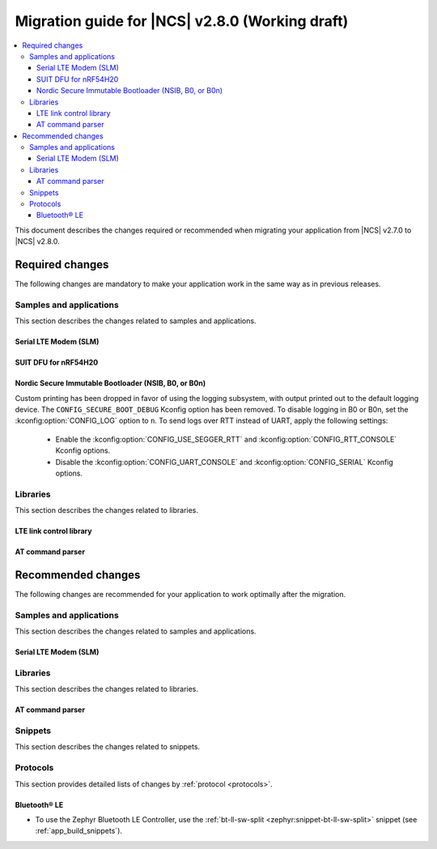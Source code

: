 .. _migration_2.8:

Migration guide for |NCS| v2.8.0 (Working draft)
################################################

.. contents::
   :local:
   :depth: 3

This document describes the changes required or recommended when migrating your application from |NCS| v2.7.0 to |NCS| v2.8.0.

.. HOWTO

   Add changes in the following format:

   Component (for example, application, sample or libraries)
   *********************************************************

   .. toggle::

      * Change1 and description
      * Change2 and description

.. _migration_2.8_required:

Required changes
****************

The following changes are mandatory to make your application work in the same way as in previous releases.

Samples and applications
========================

This section describes the changes related to samples and applications.

Serial LTE Modem (SLM)
----------------------

.. toggle::

  * The handling of Release Assistance Indication (RAI) socket options has been updated in the ``#XSOCKETOPT`` command.
    The individual RAI-related socket options have been consolidated into a single ``SO_RAI`` option.
    You must modify your application to use the new ``SO_RAI`` option with the corresponding value to specify the RAI behavior.
    The changes are as follows:

    The ``SO_RAI_NO_DATA``, ``SO_RAI_LAST``, ``SO_RAI_ONE_RESP``, ``SO_RAI_ONGOING``, and ``SO_RAI_WAIT_MORE`` options have been replaced by the ``SO_RAI`` option with values from ``1`` to ``5``.

    Replace the following commands in your application code if they were used previously:

    * ``AT#XSOCKETOPT=1,50,`` with ``AT#XSOCKETOPT=1,61,1`` to indicate ``RAI_NO_DATA``.
    * ``AT#XSOCKETOPT=1,51,`` with ``AT#XSOCKETOPT=1,61,2`` to indicate ``RAI_LAST``.
    * ``AT#XSOCKETOPT=1,52,`` with ``AT#XSOCKETOPT=1,61,3`` to indicate ``RAI_ONE_RESP``.
    * ``AT#XSOCKETOPT=1,53,`` with ``AT#XSOCKETOPT=1,61,4`` to indicate ``RAI_ONGOING``.
    * ``AT#XSOCKETOPT=1,54,`` with ``AT#XSOCKETOPT=1,61,5`` to indicate ``RAI_WAIT_MORE``.

SUIT DFU for nRF54H20
---------------------

.. toggle::

  * The manifest sequence number is no longer configured through a :ref:`sysbuild <configuring_sysbuild>` Kconfig option.
    The values are now read from the :file:`VERSION` file, used for :ref:`zephyr:app-version-details` in Zephyr and the |NCS|.
    This change to the :ref:`sysbuild <configuring_sysbuild>` Kconfig option requires the following updates in the SUIT templates for your project:

       * Remove from all templates:

         .. code-block:: YAML

            suit-manifest-sequence-number: {{ sysbuild['config']['SB_CONFIG_SUIT_ENVELOPE_SEQUENCE_NUM'] }}

       * Add the line that corresponds to the manifest name, that is ``APP_ROOT_SEQ_NUM`` for the application root manifest:

         .. code-block:: YAML

            suit-manifest-sequence-number: {{ APP_ROOT_SEQ_NUM }}

    If the value of the sequence number was changed in your application, append the following line to the :file:`VERSION` file:

         .. code-block:: sh

            APP_ROOT_SEQ_NUM = <N>

    For the list of all variables, set through the :file:`VERSION`, refer to the :ref:`ug_nrf54h20_suit_customize_dfu`.

Nordic Secure Immutable Bootloader (NSIB, B0, or B0n)
-----------------------------------------------------

Custom printing has been dropped in favor of using the logging subsystem, with output printed out to the default logging device.
The ``CONFIG_SECURE_BOOT_DEBUG`` Kconfig option has been removed.
To disable logging in B0 or B0n, set the :kconfig:option:`CONFIG_LOG` option to ``n``.
To send logs over RTT instead of UART, apply the following settings:

    * Enable the :kconfig:option:`CONFIG_USE_SEGGER_RTT` and :kconfig:option:`CONFIG_RTT_CONSOLE` Kconfig options.
    * Disable the :kconfig:option:`CONFIG_UART_CONSOLE` and :kconfig:option:`CONFIG_SERIAL` Kconfig options.

Libraries
=========

This section describes the changes related to libraries.

LTE link control library
------------------------

.. toggle::

   * For applications using :ref:`lte_lc_readme`:

     * Remove all instances of the :c:func:`lte_lc_init` function.
     * Replace the use of the :c:func:`lte_lc_deinit` function with the :c:func:`lte_lc_power_off` function.
     * Replace the use of the :c:func:`lte_lc_init_and_connect` function with the :c:func:`lte_lc_connect` function.
     * Replace the use of the :c:func:`lte_lc_init_and_connect_async` function with the :c:func:`lte_lc_connect_async` function.
     * Remove the use of the ``CONFIG_LTE_NETWORK_USE_FALLBACK`` Kconfig option.
       Use the :kconfig:option:`CONFIG_LTE_NETWORK_MODE_LTE_M_NBIOT` or :kconfig:option:`CONFIG_LTE_NETWORK_MODE_LTE_M_NBIOT_GPS` Kconfig option instead.
       In addition, you can control the priority between LTE-M and NB-IoT using the :kconfig:option:`CONFIG_LTE_MODE_PREFERENCE` Kconfig option.

AT command parser
-----------------

.. toggle::

  * The :c:func:`at_parser_cmd_type_get` has been renamed to :c:func:`at_parser_at_cmd_type_get`.

.. _migration_2.8_recommended:

Recommended changes
*******************

The following changes are recommended for your application to work optimally after the migration.

Samples and applications
========================

This section describes the changes related to samples and applications.

Serial LTE Modem (SLM)
----------------------

.. toggle::

   The :file:`overlay-native_tls.conf` overlay file is no longer supported with the ``thingy91/nrf9160/ns`` board target due to flash memory constraints.
   If you need to use native TLS with Thingy:91, you must disable features from the :file:`prj.conf` and :file:`overlay-native_tls.conf` configuration files to free up flash memory.

Libraries
=========

This section describes the changes related to libraries.

AT command parser
-----------------

.. toggle::

  * The :ref:`at_cmd_parser_readme` library has been deprecated in favor of the :ref:`at_parser_readme` library and will be removed in a future version.

    You can follow this guide to migrate your application to use the :ref:`at_parser_readme` library.
    This will reduce the footprint of the application and will decrease memory requirements on the heap.

    To replace :ref:`at_cmd_parser_readme` with the :ref:`at_parser_readme`, complete the following steps:

    1. Replace the :kconfig:option:`CONFIG_AT_CMD_PARSER` Kconfig option with the :kconfig:option:`CONFIG_AT_PARSER` Kconfig option.

    #. Replace header files:

       * Remove:

         .. code-block:: C

          #include <modem/at_cmd_parser.h>
          #include <modem/at_params.h>

       * Add:

         .. code-block:: C

          #include <modem/at_parser.h>

    #. Replace AT parameter list:

       * Remove:

         .. code-block:: C

          struct at_param_list param_list;

       * Add:

         .. code-block:: C

          struct at_parser parser;

    #. Replace AT parameter list initialization:

       * Remove:

         .. code-block:: C

          /* `param_list` is a pointer to the AT parameter list.
           * `AT_PARAMS_COUNT` is the maximum number of parameters of the list.
           */
          at_params_list_init(&param_list, AT_PARAMS_COUNT);

          /* Other code. */

          /* `at_string` is the AT command string to be parsed.
           * `&remainder` is a pointer to the returned remainder after parsing.
           * `&param_list` is a pointer to the AT parameter list.
           */
          at_parser_params_from_str(at_string, &remainder, &param_list);

       * Add:

         .. code-block:: C

          /* `&at_parser` is a pointer to the AT parser.
           * `at_string` is the AT command string to be parsed.
           */
          at_parser_init(&at_parser, at_string);

         .. note::

            Remember to check the returned error codes from the :ref:`at_parser_readme` functions.
            For the sake of simplicity, they have been omitted in this migration guide.
            Refer to the :ref:`at_parser_readme` documentation for more information on the API and the returned error codes.

    #. Replace integer parameter retrieval:

       * Remove:

         .. code-block:: C

          int value;

          /* `&param_list` is a pointer to the AT parameter list.
           * `index` is the index of the parameter to retrieve.
           * `&value` is a pointer to the output integer variable.
           */
          at_params_int_get(&param_list, index, &value);

          uint16_t value;
          at_params_unsigned_short_get(&param_list, index, &value);

          /* Other variants: */
          at_params_short_get(&param_list, index, &value);
          at_params_unsigned_int_get(&param_list, index, &value);
          at_params_int64_get(&param_list, index, &value);

       * Add:

         .. code-block:: C

          int value;

          /* `&at_parser` is a pointer to the AT parser.
           * `index` is the index of the parameter to retrieve.
           * `&value` is a pointer to the output integer variable.
           *
           * Note: this function is type-generic on the type of the output integer variable.
           */
          err = at_parser_num_get(&at_parser, index, &value);

          uint16_t value;
          /* Note: this function is type-generic on the type of the output integer variable. */
          err = at_parser_num_get(&at_parser, index, &value);

    #. Replace string parameter retrieval:

       * Remove:

         .. code-block:: C

          /* `&param_list` is a pointer to the AT parameter list.
           * `index` is the index of the parameter to retrieve.
           * `value` is the output buffer where the string is copied into.
           * `&len` is a pointer to the length of the copied string.
           *
           * Note: the copied string is not null-terminated.
           */
          at_params_string_get(&param_list, index, value, &len);

          /* Null-terminate the string. */
          value[len] = '\0';

       * Add:

         .. code-block:: C

          /* `&at_parser` is a pointer to the AT parser.
           * `index` is the index of the parameter to retrieve.
           * `value` is the output buffer where the string is copied into.
           * `&len` is a pointer to the length of the copied string.
           *
           * Note: the copied string is null-terminated.
           */
          at_parser_string_get(&at_parser, index, value, &len);

    #. Replace parameter count retrieval:

       * Remove:

         .. code-block:: C

          /* `&param_list` is a pointer to the AT parameter list.
           * `count` is the returned parameter count.
           */
          uint32_t count = at_params_valid_count_get(&param_list);

       * Add:

         .. code-block:: C

          size_t count;

          /* `&at_parser` is a pointer to the AT parser.
           * `&count` is a pointer to the returned parameter count.
           */
          at_parser_cmd_count_get(&at_parser, &count);

    #. Replace command type retrieval:

       * Remove:

         .. code-block:: C

          /* `at_string` is the AT string that we want to retrieve the command type of.
           */
          enum at_cmd_type type = at_parser_at_cmd_type_get(at_string);

       * Add:

         .. code-block:: C

          enum at_parser_cmd_type type;

          /* `&at_parser` is a pointer to the AT parser.
           * `&type` pointer to the returned command type.
           */
          at_parser_cmd_type_get(&at_parser, &type);

Snippets
========

This section describes the changes related to snippets.

.. toggle::

   The existing snippet ``nrf70-debug`` has been removed and divided into three sub-snippets as below:

   * ``nrf70-driver-debug`` - To enable the nRF70 driver debug logs.

   * ``nrf70-driver-verbose-logs`` - To enable the nRF70 driver, firmware interface, and BUS interface debug logs.

   * ``wpa-supplicant-debug`` - To enable supplicant logs.

Protocols
=========

This section provides detailed lists of changes by :ref:`protocol <protocols>`.

Bluetooth® LE
-------------

*  To use the Zephyr Bluetooth LE Controller, use the :ref:`bt-ll-sw-split <zephyr:snippet-bt-ll-sw-split>` snippet (see :ref:`app_build_snippets`).

